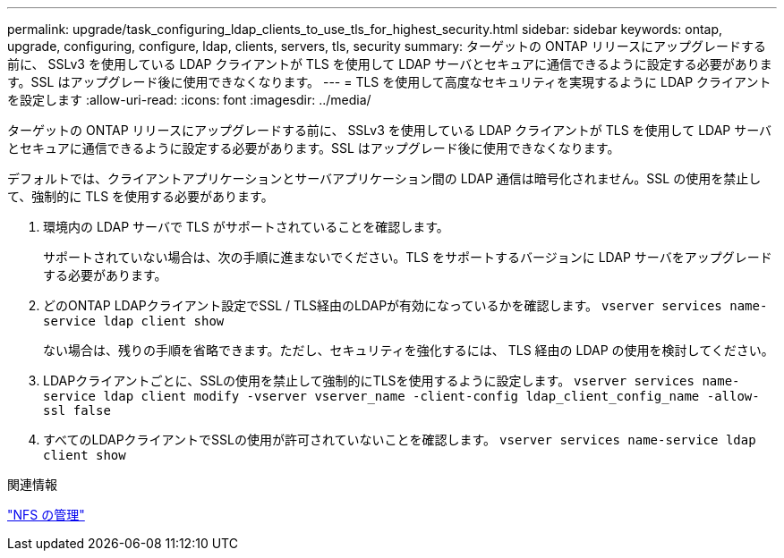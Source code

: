 ---
permalink: upgrade/task_configuring_ldap_clients_to_use_tls_for_highest_security.html 
sidebar: sidebar 
keywords: ontap, upgrade, configuring, configure, ldap, clients, servers, tls, security 
summary: ターゲットの ONTAP リリースにアップグレードする前に、 SSLv3 を使用している LDAP クライアントが TLS を使用して LDAP サーバとセキュアに通信できるように設定する必要があります。SSL はアップグレード後に使用できなくなります。 
---
= TLS を使用して高度なセキュリティを実現するように LDAP クライアントを設定します
:allow-uri-read: 
:icons: font
:imagesdir: ../media/


[role="lead"]
ターゲットの ONTAP リリースにアップグレードする前に、 SSLv3 を使用している LDAP クライアントが TLS を使用して LDAP サーバとセキュアに通信できるように設定する必要があります。SSL はアップグレード後に使用できなくなります。

デフォルトでは、クライアントアプリケーションとサーバアプリケーション間の LDAP 通信は暗号化されません。SSL の使用を禁止して、強制的に TLS を使用する必要があります。

. 環境内の LDAP サーバで TLS がサポートされていることを確認します。
+
サポートされていない場合は、次の手順に進まないでください。TLS をサポートするバージョンに LDAP サーバをアップグレードする必要があります。

. どのONTAP LDAPクライアント設定でSSL / TLS経由のLDAPが有効になっているかを確認します。 `vserver services name-service ldap client show`
+
ない場合は、残りの手順を省略できます。ただし、セキュリティを強化するには、 TLS 経由の LDAP の使用を検討してください。

. LDAPクライアントごとに、SSLの使用を禁止して強制的にTLSを使用するように設定します。 `vserver services name-service ldap client modify -vserver vserver_name -client-config ldap_client_config_name -allow-ssl false`
. すべてのLDAPクライアントでSSLの使用が許可されていないことを確認します。 `vserver services name-service ldap client show`


.関連情報
link:../nfs-admin/index.html["NFS の管理"]
